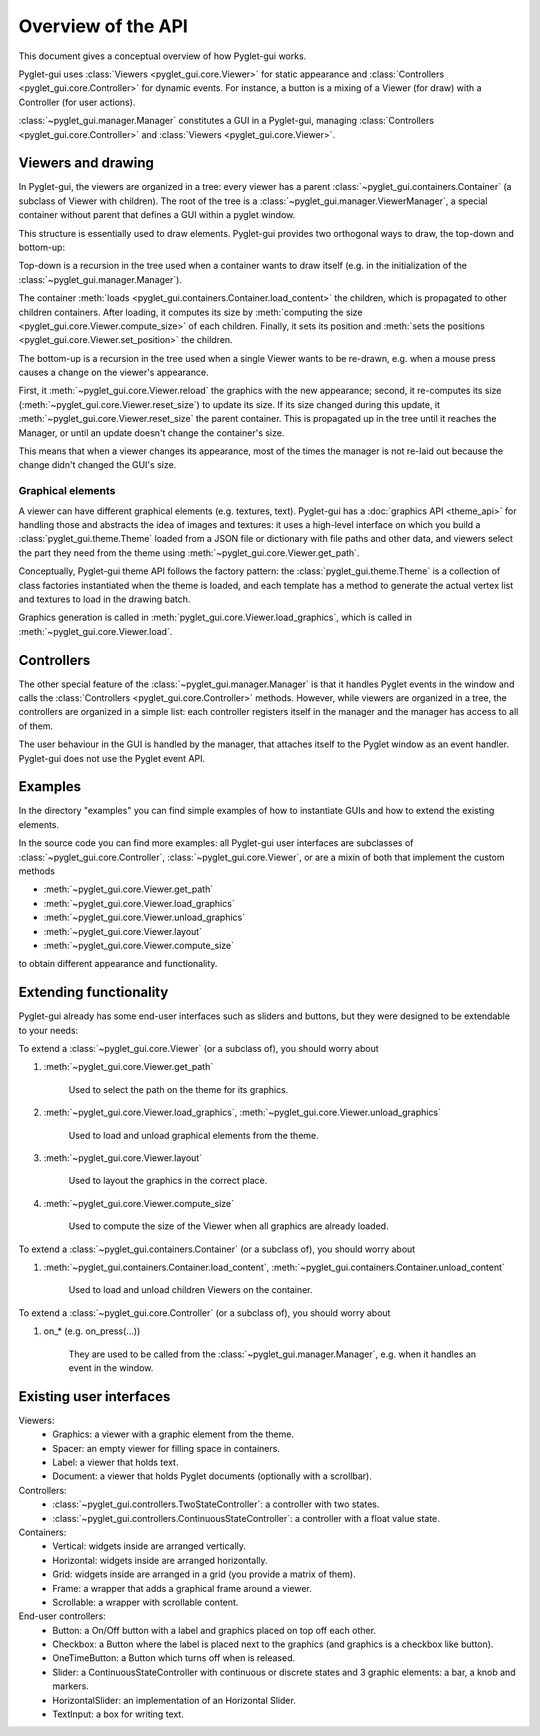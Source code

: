 Overview of the API
===================

This document gives a conceptual overview of how Pyglet-gui works.

Pyglet-gui uses :class:`Viewers <pyglet_gui.core.Viewer>` for static appearance
and :class:`Controllers <pyglet_gui.core.Controller>` for dynamic events.
For instance, a button is a mixing of a Viewer (for draw) with a Controller (for user actions).

.. image:: management.png
    :scale: 100%

:class:`~pyglet_gui.manager.Manager` constitutes a GUI in a Pyglet-gui,
managing :class:`Controllers <pyglet_gui.core.Controller>` and :class:`Viewers <pyglet_gui.core.Viewer>`.

Viewers and drawing
^^^^^^^^^^^^^^^^^^^^^

In Pyglet-gui, the viewers are organized in a tree: every viewer has a
parent :class:`~pyglet_gui.containers.Container` (a subclass of Viewer with children).
The root of the tree is a :class:`~pyglet_gui.manager.ViewerManager`, a special
container without parent that defines a GUI within a pyglet window.

.. image:: tree.png
    :scale: 100%

This structure is essentially used to draw elements. Pyglet-gui provides two orthogonal ways
to draw, the top-down and bottom-up:

Top-down is a recursion in the tree used when a container wants
to draw itself (e.g. in the initialization of the :class:`~pyglet_gui.manager.Manager`).

The container :meth:`loads <pyglet_gui.containers.Container.load_content>` the children,
which is propagated to other children containers.
After loading, it computes its size by
:meth:`computing the size <pyglet_gui.core.Viewer.compute_size>` of each children.
Finally, it sets its position and :meth:`sets the positions <pyglet_gui.core.Viewer.set_position>` the children.

The bottom-up is a recursion in the tree used when a single Viewer wants to be re-drawn, e.g.
when a mouse press causes a change on the viewer's appearance.

First, it :meth:`~pyglet_gui.core.Viewer.reload` the
graphics with the new appearance;
second, it re-computes its size (:meth:`~pyglet_gui.core.Viewer.reset_size`) to update its size.
If its size changed during this update, it :meth:`~pyglet_gui.core.Viewer.reset_size` the parent container.
This is propagated up in the tree until it reaches the Manager, or until an update doesn't change the container's size.

This means that when a viewer changes its appearance, most of the times the manager is
not re-laid out because the change didn't changed the GUI's size.


Graphical elements
-------------------

A viewer can have different graphical elements (e.g. textures, text).
Pyglet-gui has a :doc:`graphics API <theme_api>` for handling those and
abstracts the idea of images and textures: it uses a high-level interface
on which you build a :class:`pyglet_gui.theme.Theme` loaded from a JSON file or dictionary with file paths and
other data, and viewers select the part they need from the theme using :meth:`~pyglet_gui.core.Viewer.get_path`.

Conceptually, Pyglet-gui theme API follows the factory pattern: the :class:`pyglet_gui.theme.Theme` is a collection
of class factories instantiated when the theme is loaded,
and each template has a method to generate the actual vertex list and textures to load in the drawing batch.

Graphics generation is called in :meth:`pyglet_gui.core.Viewer.load_graphics`, which is called in
:meth:`~pyglet_gui.core.Viewer.load`.

Controllers
^^^^^^^^^^^^^^

The other special feature of the :class:`~pyglet_gui.manager.Manager` is that it handles Pyglet events in the window
and calls the :class:`Controllers <pyglet_gui.core.Controller>` methods.
However, while viewers are organized in a tree, the controllers are organized in a simple list:
each controller registers itself in the manager and the manager has access to all of them.

.. image:: controllers.png
    :scale: 100%

The user behaviour in the GUI is handled by the manager,
that attaches itself to the Pyglet window as an event handler. Pyglet-gui does not use the Pyglet event API.

Examples
^^^^^^^^^^^^

In the directory "examples" you can find simple examples of how to instantiate GUIs and how to extend the existing
elements.

In the source code you can find more examples: all Pyglet-gui
user interfaces are subclasses of :class:`~pyglet_gui.core.Controller`, :class:`~pyglet_gui.core.Viewer`, or
are a mixin of both that implement the custom methods

* :meth:`~pyglet_gui.core.Viewer.get_path`
* :meth:`~pyglet_gui.core.Viewer.load_graphics`
* :meth:`~pyglet_gui.core.Viewer.unload_graphics`
* :meth:`~pyglet_gui.core.Viewer.layout`
* :meth:`~pyglet_gui.core.Viewer.compute_size`

to obtain different appearance and functionality.

Extending functionality
^^^^^^^^^^^^^^^^^^^^^^^^

Pyglet-gui already has some end-user interfaces such as sliders and buttons, but they were designed to be extendable
to your needs:

To extend a :class:`~pyglet_gui.core.Viewer` (or a subclass of), you should worry about

1. :meth:`~pyglet_gui.core.Viewer.get_path`

    Used to select the path on the theme for its graphics.

2. :meth:`~pyglet_gui.core.Viewer.load_graphics`, :meth:`~pyglet_gui.core.Viewer.unload_graphics`

    Used to load and unload graphical elements from the theme.

3. :meth:`~pyglet_gui.core.Viewer.layout`

    Used to layout the graphics in the correct place.

4. :meth:`~pyglet_gui.core.Viewer.compute_size`

    Used to compute the size of the Viewer when all graphics are already loaded.

To extend a :class:`~pyglet_gui.containers.Container` (or a subclass of), you should worry about

1. :meth:`~pyglet_gui.containers.Container.load_content`, :meth:`~pyglet_gui.containers.Container.unload_content`

    Used to load and unload children Viewers on the container.

To extend a :class:`~pyglet_gui.core.Controller` (or a subclass of), you should worry about

1. on_* (e.g. on_press(...))

    They are used to be called from the :class:`~pyglet_gui.manager.Manager`, e.g. when it handles an event in the window.


Existing user interfaces
^^^^^^^^^^^^^^^^^^^^^^^^

Viewers:
    * Graphics: a viewer with a graphic element from the theme.
    * Spacer: an empty viewer for filling space in containers.
    * Label: a viewer that holds text.
    * Document: a viewer that holds Pyglet documents (optionally with a scrollbar).

Controllers:
    * :class:`~pyglet_gui.controllers.TwoStateController`: a controller with two states.
    * :class:`~pyglet_gui.controllers.ContinuousStateController`: a controller with a float value state.

Containers:
    * Vertical: widgets inside are arranged vertically.
    * Horizontal: widgets inside are arranged horizontally.
    * Grid: widgets inside are arranged in a grid (you provide a matrix of them).
    * Frame: a wrapper that adds a graphical frame around a viewer.
    * Scrollable: a wrapper with scrollable content.

End-user controllers:
    * Button: a On/Off button with a label and graphics placed on top off each other.
    * Checkbox: a Button where the label is placed next to the graphics (and graphics is a checkbox like button).
    * OneTimeButton: a Button which turns off when is released.
    * Slider: a ContinuousStateController with continuous or discrete states and 3 graphic elements: a bar, a knob and markers.
    * HorizontalSlider: an implementation of an Horizontal Slider.
    * TextInput: a box for writing text.
